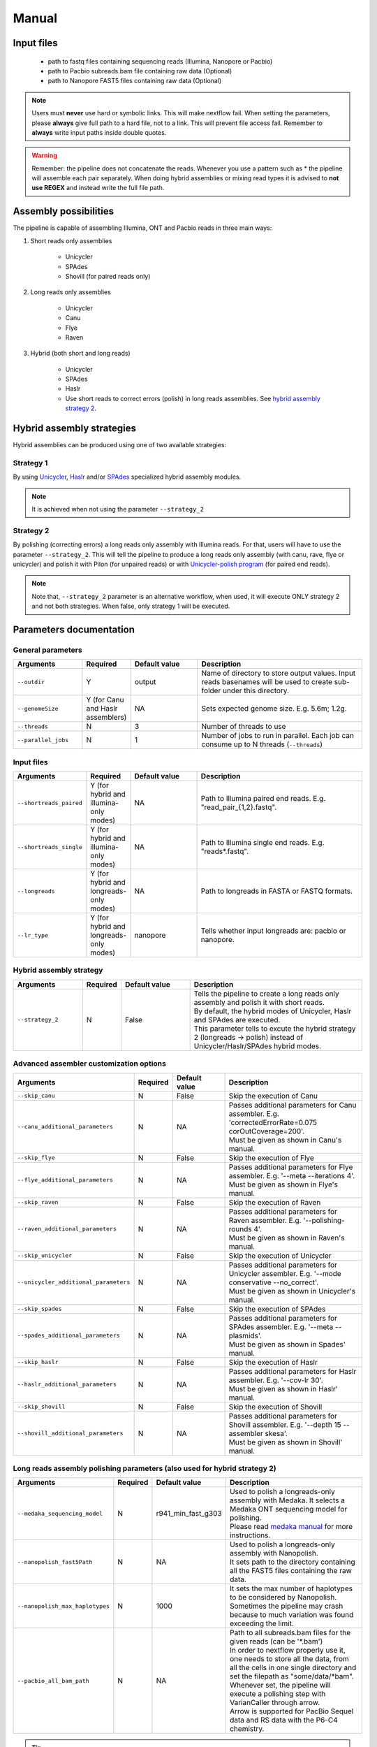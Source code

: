 .. _manual:

******
Manual
******

Input files
===========

    * path to fastq files containing sequencing reads (Illumina, Nanopore or Pacbio)
    * path to Pacbio subreads.bam file containing raw data (Optional)
    * path to Nanopore FAST5 files containing raw data (Optional)

.. note::

  Users must **never** use hard or symbolic links. This will make nextflow fail. When setting the parameters, please **always** give full path to a hard file, not to a link. This will prevent file access fail. Remember to **always** write input paths inside double quotes.

.. warning::

  Remember: the pipeline does not concatenate the reads. Whenever you use a pattern such as \* the pipeline will assemble each pair separately. When doing hybrid assemblies or mixing read types it is advised to **not use REGEX** and instead write the full file path.

Assembly possibilities
======================

The pipeline is capable of assembling Illumina, ONT and Pacbio reads in three main ways:

1. Short reads only assemblies

    + Unicycler
    + SPAdes
    + Shovill (for paired reads only)

2. Long reads only assemblies

    + Unicycler
    + Canu
    + Flye
    + Raven

3. Hybrid (both short and long reads)

    + Unicycler
    + SPAdes
    + Haslr
    + Use short reads to correct errors (polish) in long reads assemblies. See `hybrid assembly strategy 2 <https://mpgap.readthedocs.io/en/latest/manual.html#strategy-2>`_.

Hybrid assembly strategies
==========================

Hybrid assemblies can be produced using one of two available strategies:

Strategy 1
----------

By using `Unicycler <https://github.com/rrwick/Unicycler#method-hybrid-assembly>`_, `Haslr <https://github.com/vpc-ccg/haslr>`_ and/or `SPAdes <https://pubmed.ncbi.nlm.nih.gov/26589280/>`_ specialized hybrid assembly modules.

.. note::

  It is achieved when not using the parameter ``--strategy_2``

Strategy 2
----------

By polishing (correcting errors) a long reads only assembly with Illumina reads. For that, users will have to use the parameter ``--strategy_2``. This will tell the pipeline to produce a long reads only assembly (with canu, rave, flye or unicycler) and polish it with Pilon (for unpaired reads) or with `Unicycler-polish program <https://github.com/rrwick/Unicycler/blob/master/docs/unicycler-polish.md>`_ (for paired end reads).

.. note::

  Note that, ``--strategy_2`` parameter is an alternative workflow, when used, it will execute ONLY strategy 2 and not both strategies. When false, only strategy 1 will be executed.

Parameters documentation
========================

General parameters
------------------

.. list-table::
   :widths: 20 10 20 50
   :header-rows: 1

   * - Arguments
     - Required
     - Default value
     - Description

   * - ``--outdir``
     - Y
     - output
     - Name of directory to store output values. Input reads basenames will be used to create sub-folder under this directory.

   * - ``--genomeSize``
     - Y (for Canu and Haslr assemblers)
     - NA
     - Sets expected genome size. E.g. 5.6m; 1.2g.

   * - ``--threads``
     - N
     - 3
     - Number of threads to use

   * - ``--parallel_jobs``
     - N
     - 1
     - Number of jobs to run in parallel. Each job can consume up to N threads (``--threads``)

Input files
-----------

.. list-table::
   :widths: 20 10 20 50
   :header-rows: 1

   * - Arguments
     - Required
     - Default value
     - Description

   * - ``--shortreads_paired``
     - Y (for hybrid and illumina-only modes)
     - NA
     - Path to Illumina paired end reads. E.g. "read_pair\_{1,2}.fastq".

   * - ``--shortreads_single``
     - Y (for hybrid and illumina-only modes)
     - NA
     - Path to Illumina single end reads. E.g. "reads\*.fastq".

   * - ``--longreads``
     - Y (for hybrid and longreads-only modes)
     - NA
     - Path to longreads in FASTA or FASTQ formats.

   * - ``--lr_type``
     - Y (for hybrid and longreads-only modes)
     - nanopore
     - Tells whether input longreads are: pacbio or nanopore.

Hybrid assembly strategy
------------------------

.. list-table::
   :widths: 20 10 20 50
   :header-rows: 1

   * - Arguments
     - Required
     - Default value
     - Description

   * - ``--strategy_2``
     - N
     - False
     - | Tells the pipeline to create a long reads only assembly and polish it with short reads.
       | By default, the hybrid modes of Unicycler, Haslr and SPAdes are executed.
       | This parameter tells to excute the hybrid strategy 2 (longreads -> polish) instead of Unicycler/Haslr/SPAdes hybrid modes.

Advanced assembler customization options
----------------------------------------

.. list-table::
   :widths: 20 10 20 50
   :header-rows: 1

   * - Arguments
     - Required
     - Default value
     - Description

   * - ``--skip_canu``
     - N
     - False
     - Skip the execution of Canu

   * - ``--canu_additional_parameters``
     - N
     - NA
     - | Passes additional parameters for Canu assembler. E.g. 'correctedErrorRate=0.075 corOutCoverage=200'.
       | Must be given as shown in Canu's manual.

   * - ``--skip_flye``
     - N
     - False
     - Skip the execution of Flye

   * - ``--flye_additional_parameters``
     - N
     - NA
     - | Passes additional parameters for Flye assembler. E.g. '--meta --iterations 4'.
       | Must be given as shown in Flye's manual.

   * - ``--skip_raven``
     - N
     - False
     - Skip the execution of Raven

   * - ``--raven_additional_parameters``
     - N
     - NA
     - | Passes additional parameters for Raven assembler. E.g. '--polishing-rounds 4'.
       | Must be given as shown in Raven's manual.

   * - ``--skip_unicycler``
     - N
     - False
     - Skip the execution of Unicycler

   * - ``--unicycler_additional_parameters``
     - N
     - NA
     - | Passes additional parameters for Unicycler assembler. E.g. '--mode conservative --no_correct'.
       | Must be given as shown in Unicycler's manual.

   * - ``--skip_spades``
     - N
     - False
     - Skip the execution of SPAdes

   * - ``--spades_additional_parameters``
     - N
     - NA
     - | Passes additional parameters for SPAdes assembler. E.g. '--meta --plasmids'.
       | Must be given as shown in Spades' manual.

   * - ``--skip_haslr``
     - N
     - False
     - Skip the execution of Haslr

   * - ``--haslr_additional_parameters``
     - N
     - NA
     - | Passes additional parameters for Haslr assembler. E.g. '--cov-lr 30'.
       | Must be given as shown in Haslr' manual.

   * - ``--skip_shovill``
     - N
     - False
     - Skip the execution of Shovill

   * - ``--shovill_additional_parameters``
     - N
     - NA
     - | Passes additional parameters for Shovill assembler. E.g. '--depth 15 --assembler skesa'.
       | Must be given as shown in Shovill' manual.

Long reads assembly polishing parameters (also used for hybrid strategy 2)
--------------------------------------------------------------------------

.. list-table::
   :widths: 20 10 20 50
   :header-rows: 1

   * - Arguments
     - Required
     - Default value
     - Description

   * - ``--medaka_sequencing_model``
     - N
     - r941_min_fast_g303
     - | Used to polish a longreads-only assembly with Medaka. It selects a Medaka ONT sequencing model for polishing.
       | Please read `medaka manual <https://github.com/nanoporetech/medaka#models>`_ for more instructions.

   * - ``--nanopolish_fast5Path``
     - N
     - NA
     - | Used to polish a longreads-only assembly with Nanopolish.
       | It sets path to the directory containing all the FAST5 files containing the raw data.

   * - ``--nanopolish_max_haplotypes``
     - N
     - 1000
     - It sets the max number of haplotypes to be considered by Nanopolish. Sometimes the pipeline may crash because to much variation was found exceeding the limit.

   * - ``--pacbio_all_bam_path``
     - N
     - NA
     - | Path to all subreads.bam files for the given reads (can be '\*.bam')
       | In order to nextflow properly use it, one needs to store all the data, from all the cells in one single directory and set the filepath as "some/data/\*bam".
       | Whenever set, the pipeline will execute a polishing step with VarianCaller through arrow.
       | Arrow is supported for PacBio Sequel data and RS data with the P6-C4 chemistry.


.. tip::

  All these parameters are configurable through a configuration file. We encourage users to use the configuration file since it will keep your execution cleaner and more readable. See a :ref:`config` example.

Usage examples
==============

For a better understanding of the usage we provided a feel examples. See :ref:`examples`
